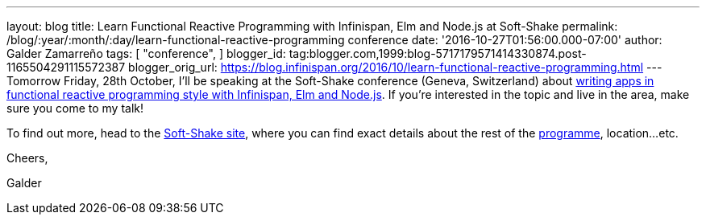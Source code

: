 ---
layout: blog
title: Learn Functional Reactive Programming with Infinispan, Elm and Node.js at Soft-Shake
permalink: /blog/:year/:month/:day/learn-functional-reactive-programming
  conference
date: '2016-10-27T01:56:00.000-07:00'
author: Galder Zamarreño
tags: [ "conference",
]
blogger_id: tag:blogger.com,1999:blog-5717179571414330874.post-1165504291115572387
blogger_orig_url: https://blog.infinispan.org/2016/10/learn-functional-reactive-programming.html
---
Tomorrow Friday, 28th October, I'll be speaking at the Soft-Shake
conference (Geneva, Switzerland) about
http://www.kora.li/admin.html#/index/p?u=galderz&s=galderz&c=softshake&e=Donkey_Kong[writing
apps in functional reactive programming style with Infinispan, Elm and
Node.js]. If you're interested in the topic and live in the area, make
sure you come to my talk!



To find out more, head to the
http://soft-shake.ch/2016/fr/index.html#intro[Soft-Shake site], where
you can find exact details about the rest of the
http://www.kora.li/admin.html#/index/program?c=softshake[programme],
location...etc.



Cheers,

Galder
